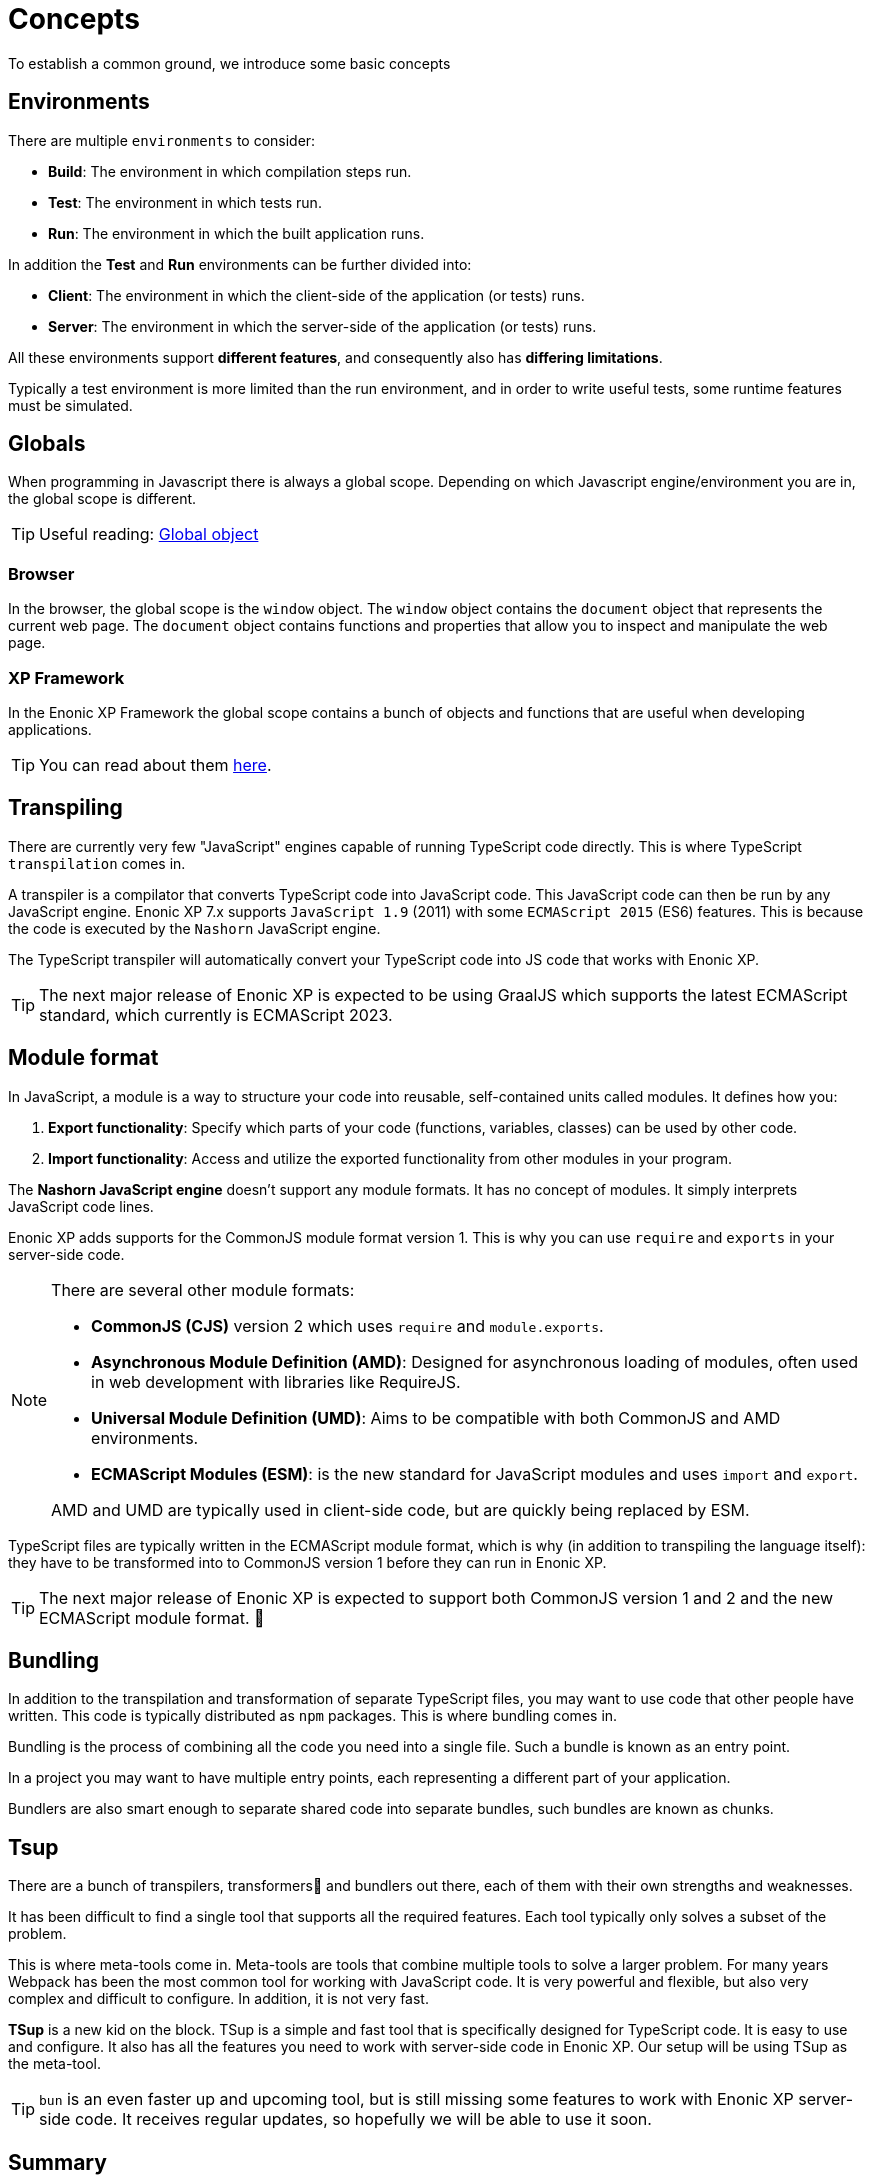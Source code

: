 = Concepts
To establish a common ground, we introduce some basic concepts

== Environments

There are multiple `environments` to consider:

* *Build*: The environment in which compilation steps run.
* *Test*: The environment in which tests run.
* *Run*: The environment in which the built application runs.

In addition the *Test* and *Run* environments can be further divided into:

* *Client*: The environment in which the client-side of the application (or tests) runs.
* *Server*: The environment in which the server-side of the application (or tests) runs.

All these environments support *different features*, and consequently also has *differing limitations*.

Typically a test environment is more limited than the run environment, and in order to write useful tests, some runtime features must be simulated.

== Globals

When programming in Javascript there is always a global scope. Depending on which Javascript engine/environment you are in, the global scope is different.

TIP: Useful reading: https://developer.mozilla.org/en-US/docs/Glossary/Global_object[Global object^]

=== Browser

In the browser, the global scope is the `window` object. The `window` object contains the `document` object that represents the current web page. The `document` object contains functions and properties that allow you to inspect and manipulate the web page.

=== XP Framework

In the Enonic XP Framework the global scope contains a bunch of objects and functions that are useful when developing applications.

TIP: You can read about them https://developer.enonic.com/docs/xp/stable/framework/globals[here^].

== Transpiling

There are currently very few "JavaScript" engines capable of running TypeScript code directly. This is where TypeScript `transpilation` comes in.

A transpiler is a compilator that converts TypeScript code into JavaScript code. This JavaScript code can then be run by any JavaScript engine. Enonic XP 7.x supports `JavaScript 1.9` (2011) with some `ECMAScript 2015` (ES6) features. This is because the code is executed by the `Nashorn` JavaScript engine.

The TypeScript transpiler will automatically convert your TypeScript code into JS code that works with Enonic XP.

TIP: The next major release of Enonic XP is expected to be using GraalJS which supports the latest ECMAScript standard, which currently is ECMAScript 2023.

== Module format

In JavaScript, a module is a way to structure your code into reusable, self-contained units called modules. It defines how you:

1. *Export functionality*: Specify which parts of your code (functions, variables, classes) can be used by other code.
2. *Import functionality*: Access and utilize the exported functionality from other modules in your program.

The *Nashorn JavaScript engine* doesn't support any module formats. It has no concept of modules. It simply interprets JavaScript code lines.

Enonic XP adds supports for the CommonJS module format version 1. This is why you can use `require` and `exports` in your server-side code.

[NOTE]
--
There are several other module formats:

* *CommonJS (CJS)* version 2 which uses `require` and `module.exports`.
* *Asynchronous Module Definition (AMD)*: Designed for asynchronous loading of modules, often used in web development with libraries like RequireJS.
* *Universal Module Definition (UMD)*: Aims to be compatible with both CommonJS and AMD environments.
* *ECMAScript Modules (ESM)*: is the new standard for JavaScript modules and uses `import` and `export`.

AMD and UMD are typically used in client-side code, but are quickly being replaced by ESM.
--

TypeScript files are typically written in the ECMAScript module format, which is why (in addition to transpiling the language itself): they have to be transformed into to CommonJS version 1 before they can run in Enonic XP.

TIP: The next major release of Enonic XP is expected to support both CommonJS version 1 and 2 and the new ECMAScript module format. 🎉

== Bundling

In addition to the transpilation and transformation of separate TypeScript files, you may want to use code that other people have written. This code is typically distributed as `npm` packages. This is where bundling comes in.

Bundling is the process of combining all the code you need into a single file. Such a bundle is known as an entry point.

In a project you may want to have multiple entry points, each representing a different part of your application.

Bundlers are also smart enough to separate shared code into separate bundles, such bundles are known as chunks.

== Tsup

There are a bunch of transpilers, transformers🤖 and bundlers out there, each of them with their own strengths and weaknesses.

It has been difficult to find a single tool that supports all the required features. Each tool typically only solves a subset of the problem.

This is where meta-tools come in. Meta-tools are tools that combine multiple tools to solve a larger problem. For many years Webpack has been the most common tool for working with JavaScript code. It is very powerful and flexible, but also very complex and difficult to configure. In addition, it is not very fast.

*TSup* is a new kid on the block. TSup is a simple and fast tool that is specifically designed for TypeScript code. It is easy to use and configure. It also has all the features you need to work with server-side code in Enonic XP. Our setup will be using TSup as the meta-tool.

TIP: `bun` is an even faster up and upcoming tool, but is still missing some features to work with Enonic XP server-side code. It receives regular updates, so hopefully we will be able to use it soon.

== Summary

The fundamental concepts should now be established.
Moving forward, let's create a project and <<build#, the build system>>.
